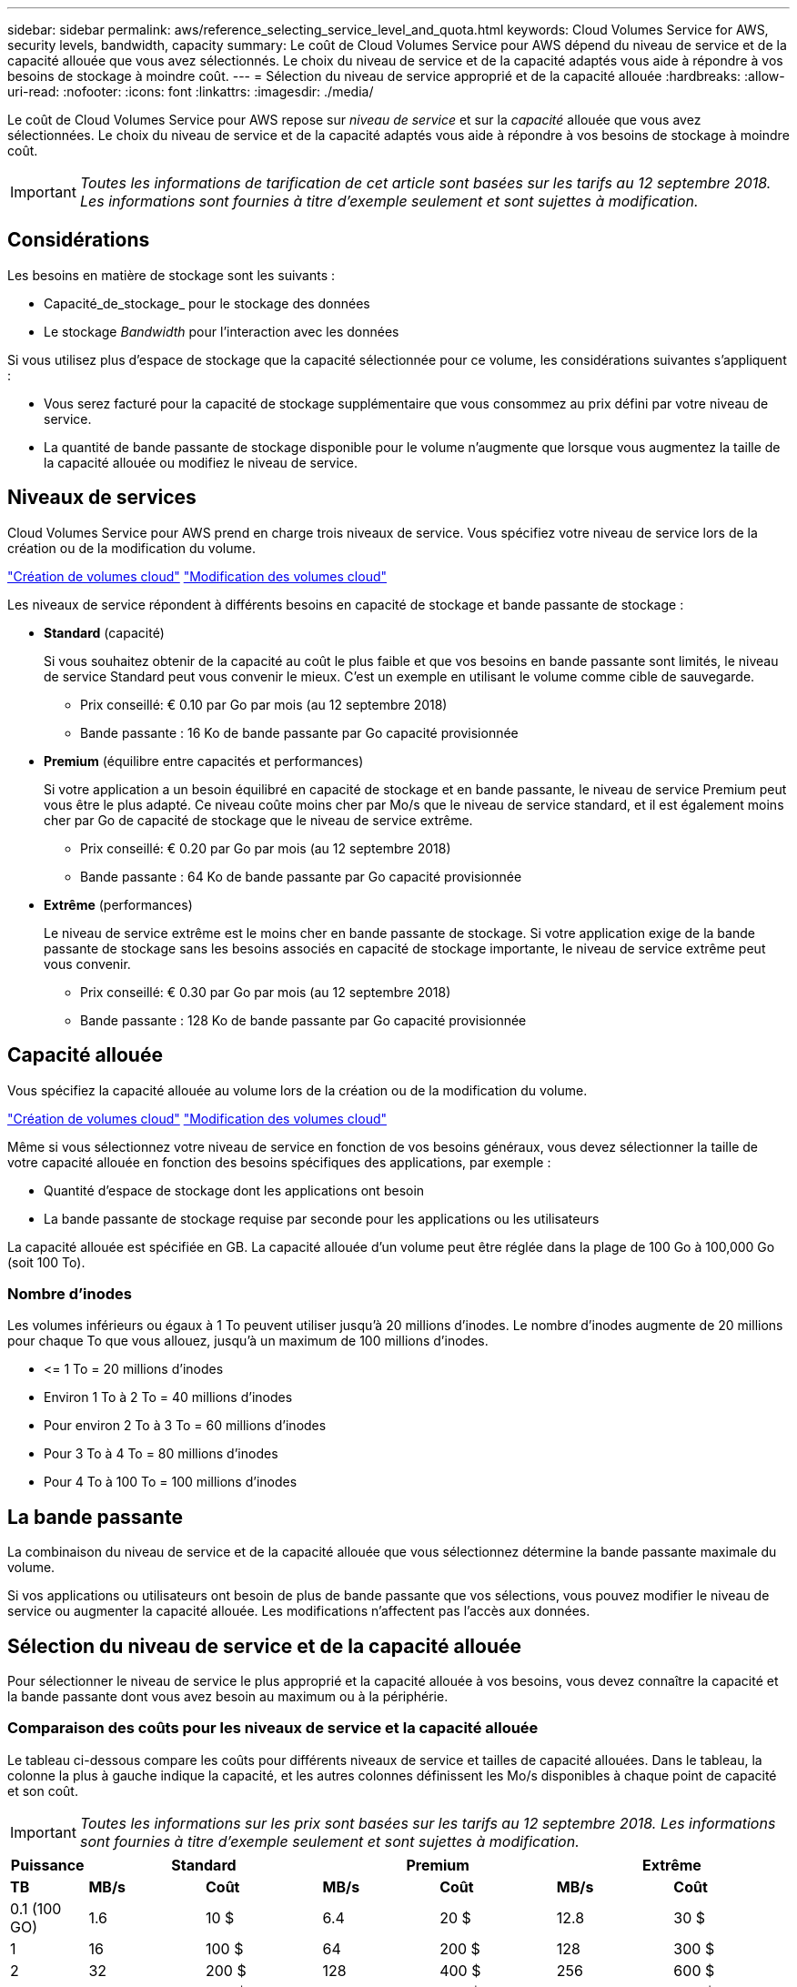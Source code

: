 ---
sidebar: sidebar 
permalink: aws/reference_selecting_service_level_and_quota.html 
keywords: Cloud Volumes Service for AWS, security levels, bandwidth, capacity 
summary: Le coût de Cloud Volumes Service pour AWS dépend du niveau de service et de la capacité allouée que vous avez sélectionnés. Le choix du niveau de service et de la capacité adaptés vous aide à répondre à vos besoins de stockage à moindre coût. 
---
= Sélection du niveau de service approprié et de la capacité allouée
:hardbreaks:
:allow-uri-read: 
:nofooter: 
:icons: font
:linkattrs: 
:imagesdir: ./media/


[role="lead"]
Le coût de Cloud Volumes Service pour AWS repose sur _niveau de service_ et sur la _capacité_ allouée que vous avez sélectionnées. Le choix du niveau de service et de la capacité adaptés vous aide à répondre à vos besoins de stockage à moindre coût.


IMPORTANT: _Toutes les informations de tarification de cet article sont basées sur les tarifs au 12 septembre 2018. Les informations sont fournies à titre d'exemple seulement et sont sujettes à modification._



== Considérations

Les besoins en matière de stockage sont les suivants :

* Capacité_de_stockage_ pour le stockage des données
* Le stockage _Bandwidth_ pour l'interaction avec les données


Si vous utilisez plus d'espace de stockage que la capacité sélectionnée pour ce volume, les considérations suivantes s'appliquent :

* Vous serez facturé pour la capacité de stockage supplémentaire que vous consommez au prix défini par votre niveau de service.
* La quantité de bande passante de stockage disponible pour le volume n'augmente que lorsque vous augmentez la taille de la capacité allouée ou modifiez le niveau de service.




== Niveaux de services

Cloud Volumes Service pour AWS prend en charge trois niveaux de service. Vous spécifiez votre niveau de service lors de la création ou de la modification du volume.

link:task_creating_cloud_volumes_for_aws.html["Création de volumes cloud"]
link:task_modifying_cloud_volumes_for_aws.html["Modification des volumes cloud"]

Les niveaux de service répondent à différents besoins en capacité de stockage et bande passante de stockage :

* **Standard** (capacité)
+
Si vous souhaitez obtenir de la capacité au coût le plus faible et que vos besoins en bande passante sont limités, le niveau de service Standard peut vous convenir le mieux. C'est un exemple en utilisant le volume comme cible de sauvegarde.

+
** Prix conseillé: € 0.10 par Go par mois (au 12 septembre 2018)
** Bande passante : 16 Ko de bande passante par Go capacité provisionnée


* **Premium** (équilibre entre capacités et performances)
+
Si votre application a un besoin équilibré en capacité de stockage et en bande passante, le niveau de service Premium peut vous être le plus adapté. Ce niveau coûte moins cher par Mo/s que le niveau de service standard, et il est également moins cher par Go de capacité de stockage que le niveau de service extrême.

+
** Prix conseillé: € 0.20 par Go par mois (au 12 septembre 2018)
** Bande passante : 64 Ko de bande passante par Go capacité provisionnée


* **Extrême** (performances)
+
Le niveau de service extrême est le moins cher en bande passante de stockage. Si votre application exige de la bande passante de stockage sans les besoins associés en capacité de stockage importante, le niveau de service extrême peut vous convenir.

+
** Prix conseillé: € 0.30 par Go par mois (au 12 septembre 2018)
** Bande passante : 128 Ko de bande passante par Go capacité provisionnée






== Capacité allouée

Vous spécifiez la capacité allouée au volume lors de la création ou de la modification du volume.

link:task_creating_cloud_volumes_for_aws.html["Création de volumes cloud"]
link:task_modifying_cloud_volumes_for_aws.html["Modification des volumes cloud"]

Même si vous sélectionnez votre niveau de service en fonction de vos besoins généraux, vous devez sélectionner la taille de votre capacité allouée en fonction des besoins spécifiques des applications, par exemple :

* Quantité d'espace de stockage dont les applications ont besoin
* La bande passante de stockage requise par seconde pour les applications ou les utilisateurs


La capacité allouée est spécifiée en GB. La capacité allouée d'un volume peut être réglée dans la plage de 100 Go à 100,000 Go (soit 100 To).



=== Nombre d'inodes

Les volumes inférieurs ou égaux à 1 To peuvent utiliser jusqu'à 20 millions d'inodes. Le nombre d'inodes augmente de 20 millions pour chaque To que vous allouez, jusqu'à un maximum de 100 millions d'inodes.

* \<= 1 To = 20 millions d'inodes
* Environ 1 To à 2 To = 40 millions d'inodes
* Pour environ 2 To à 3 To = 60 millions d'inodes
* Pour 3 To à 4 To = 80 millions d'inodes
* Pour 4 To à 100 To = 100 millions d'inodes




== La bande passante

La combinaison du niveau de service et de la capacité allouée que vous sélectionnez détermine la bande passante maximale du volume.

Si vos applications ou utilisateurs ont besoin de plus de bande passante que vos sélections, vous pouvez modifier le niveau de service ou augmenter la capacité allouée. Les modifications n'affectent pas l'accès aux données.



== Sélection du niveau de service et de la capacité allouée

Pour sélectionner le niveau de service le plus approprié et la capacité allouée à vos besoins, vous devez connaître la capacité et la bande passante dont vous avez besoin au maximum ou à la périphérie.



=== Comparaison des coûts pour les niveaux de service et la capacité allouée

Le tableau ci-dessous compare les coûts pour différents niveaux de service et tailles de capacité allouées. Dans le tableau, la colonne la plus à gauche indique la capacité, et les autres colonnes définissent les Mo/s disponibles à chaque point de capacité et son coût.


IMPORTANT: _Toutes les informations sur les prix sont basées sur les tarifs au 12 septembre 2018. Les informations sont fournies à titre d'exemple seulement et sont sujettes à modification._

[cols="10,15,15,15,15,15,15"]
|===
| Puissance 2+| Standard 2+| Premium 2+| Extrême 


| **TB** | **MB/s** | **Coût** | **MB/s** | **Coût** | **MB/s** | **Coût** 


| 0.1 (100 GO) | 1.6 | 10 $ | 6.4 | 20 $ | 12.8 | 30 $ 


| 1 | 16 | 100 $ | 64 | 200 $ | 128 | 300 $ 


| 2 | 32 | 200 $ | 128 | 400 $ | 256 | 600 $ 


| 3 | 48 | 300 $ | 192 | 600 $ | 384 | 900 $ 


| 4 | 64 | 400 $ | 256 | 800 $ | 512 | 1,200 $ 


| 5 | 80 | 500 $ | 320 | 1,000 $ | 640 | 1,500 $ 


| 6 | 96 | 600 $ | 384 | 1,200 $ | 768 | 1,800 $ 


| 7 | 112 | 700 $ | 448 | 1,400 $ | 896 | 2,100 $ 


| 8 | 128 | 800 $ | 512 | 1,600 $ | 1,024 | 2,400 $ 


| 9 | 144 | 900 $ | 576 | 1,800 $ | 1,152 | 2,700 $ 


| 10 | 160 | 1,000 $ | 640 | 2,000 $ | 1,280 | 3,000 $ 


| 11 | 176 | 1,100 $ | 704 | 2,200 $ | 1,408 | 3,300 $ 


| 12 | 192 | 1,200 $ | 768 | 2,400 $ | 1,536 | 3,600 $ 


| 13 | 208 | 1,300 $ | 832 | 2,600 $ | 1,664 | 3,900 $ 


| 14 | 224 | 1,400 $ | 896 | 2,800 $ | 1,792 | 4,200 $ 


| 15 | 240 | 1,500 $ | 960 | 3,000 $ | 1,920 | 4,500 $ 


| 16 | 256 | 1,600 $ | 1,024 | 3,200 $ | 2,048 | 4,800 $ 


| 17 | 272 | 1,700 $ | 1,088 | 3,400 $ | 2,176 | 5,100 $ 


| 18 | 288 | 1,800 $ | 1,152 | 3,600 $ | 2,304 | 5,400 $ 


| 19 | 304 | 1,900 $ | 1,216 | 3,800 $ | 2,432 | 5,700 $ 


| 20 | 320 | 2,000 $ | 1,280 | 4,000 $ | 2,560 | 6,000 $ 


| 21 | 336 | 2,100 $ | 1,344 | 4,200 $ | 2,688 | 6,300 $ 


| 22 | 352 | 2,200 $ | 1,408 | 4,400 $ | 2,816 | 6,600 $ 


| 23 | 368 | 2,300 $ | 1,472 | 4,600 $ | 2,944 | 6,900 $ 


| 24 | 384 | 2,400 $ | 1,536 | 4,800 $ | 3,072 | 7,200 $ 


| 25 | 400 | 2,500 $ | 1,600 | 5,000 $ | 3,200 | 7,500 $ 


| 26 | 416 | 2,600 $ | 1,664 | 5,200 $ | 3,328 | 7,800 $ 


| 27 | 432 | 2,700 $ | 1,728 | 5,400 $ | 3,456 | 8,100 $ 


| 28 | 448 | 2,800 $ | 1,792 | 5,600 $ | 3,584 | 8,400 $ 


| 29 | 464 | 2,900 $ | 1,856 | 5,800 $ | 3,712 | 8,700 $ 


| 30 | 480 | 3,000 $ | 1,920 | 6,000 $ | 3,840 | 9,000 $ 


| 31 | 496 | 3,100 $ | 1,984 | 6,200 $ | 3,968 | 9,300 $ 


| 32 | 512 | 3,200 $ | 2,048 | 6,400 $ | 4,096 | 9,600 $ 


| 33 | 528 | 3,300 $ | 2,112 | 6,600 $ | 4,224 | 9,900 $ 


| 34 | 544 | 3,400 $ | 2,176 | 6,800 $ | 4,352 | 10,200 $ 


| 35 | 560 | 3,500 $ | 2,240 | 7,000 $ | 4,480 | 10,500 $ 


| 36 | 576 | 3,600 $ | 2,304 | 7,200 $ | 4,500 | 10,800 $ 


| 37 | 592 | 3,700 $ | 2,368 | 7,400 $ | 4,500 | 11,100 $ 


| 38 | 608 | 3,800 $ | 2,432 | 7,600 $ | 4,500 | 11,400 $ 


| 39 | 624 | 3,900 $ | 2,496 | 7,800 $ | 4,500 | 11,700 $ 


| 40 | 640 | 4,000 $ | 2,560 | 8,000 $ | 4,500 | 12,000 $ 


| 41 | 656 | 4,100 $ | 2,624 | 8,200 $ | 4,500 | 12,300 $ 


| 42 | 672 | 4,200 $ | 2,688 | 8,400 $ | 4,500 | 12,600 $ 


| 43 | 688 | 4,300 $ | 2,752 | 8,600 $ | 4,500 | 12,900 $ 


| 44 | 704 | 4,400 $ | 2,816 | 8,800 $ | 4,500 | 13,200 $ 


| 45 | 720 | 4,500 $ | 2,880 | 9,000 $ | 4,500 | 14,500 $ 


| 46 | 736 | 4,600 $ | 2,944 | 9,200 $ | 4,500 | 13,800 $ 


| 47 | 752 | 4,700 $ | 3,008 | 9,400 $ | 4,500 | 14,100 $ 


| 48 | 768 | 4,800 $ | 3,072 | 9,600 $ | 4,500 | 14,400 $ 


| 49 | 784 | 4,900 $ | 3,136 | 9,800 $ | 4,500 | 14,700 $ 


| 50 | 800 | 5,000 $ | 3,200 | 10,000 $ | 4,500 | 15,000 $ 


| 51 | 816 | 5,100 $ | 3,264 | 10,200 $ | 4,500 | 15,300 $ 


| 52 | 832 | 5,200 $ | 3,328 | 10,400 $ | 4,500 | 15,600 $ 


| 53 | 848 | 5,300 $ | 3,392 | 10,600 $ | 4,500 | 15,900 $ 


| 54 | 864 | 5,400 $ | 3,456 | 10,800 $ | 4,500 | 16,200 $ 


| 55 | 880 | 5,500 $ | 3,520 | 11,000 $ | 4,500 | 16,500 $ 


| 56 | 896 | 5,600 $ | 3,584 | 11,200 $ | 4,500 | 16,800 $ 


| 57 | 912 | 5,700 $ | 3,648 | 11,400 $ | 4,500 | 17,100 $ 


| 58 | 928 | 5,800 $ | 3,712 | 11,600 $ | 4,500 | 17,400 $ 


| 59 | 944 | 5,900 $ | 3,776 | 11,800 $ | 4,500 | 17,700 $ 


| 60 | 960 | 6,000 $ | 3,840 | 12,000 $ | 4,500 | 18,000 $ 


| 61 | 976 | 6,100 $ | 3,904 | 12,200 $ | 4,500 | 18,300 $ 


| 62 | 992 | 6,200 $ | 3,968 | 12,400 $ | 4,500 | 18,600 $ 


| 63 | 1,008 | 6,300 $ | 4,032 | 12,600 $ | 4,500 | 18,900 $ 


| 64 | 1,024 | 6,400 $ | 4,096 | 12,800 $ | 4,500 | 19,200 $ 


| 65 | 1,040 | 6,500 $ | 4,160 | 13,000 $ | 4,500 | 19,500 $ 


| 66 | 1,056 | 6,600 $ | 4,224 | 13,200 $ | 4,500 | 19,800 $ 


| 67 | 1,072 | 6,700 $ | 4,288 | 13,400 $ | 4,500 | 20,100 $ 


| 68 | 1,088 | 6,800 $ | 4,352 | 13,600 $ | 4,500 | 20,400 $ 


| 69 | 1,104 | 6,900 $ | 4,416 | 13,800 $ | 4,500 | 20,700 $ 


| 70 | 1,120 | 7,000 $ | 4,480 | 14,000 $ | 4,500 | 21,000 $ 


| 71 | 1,136 | 7,100 $ | 4,500 | 14,200 $ | 4,500 | 21,300 $ 


| 72 | 1,152 | 7,200 $ | 4,500 | 14,400 $ | 4,500 | 21,600 $ 


| 73 | 1,168 | 7,300 $ | 4,500 | 14,600 $ | 4,500 | 21,900 $ 


| 74 | 1,184 | 7,400 $ | 4,500 | 14,800 $ | 4,500 | 22,200 $ 


| 75 | 1,200 | 7,500 $ | 4,500 | 15,000 $ | 4,500 | 22,500 $ 


| 76 | 1,216 | 7,600 $ | 4,500 | 15,200 $ | 4,500 | 22,800 $ 


| 77 | 1,232 | 7,700 $ | 4,500 | 15,400 $ | 4,500 | 23,100 $ 


| 78 | 1,248 | 7,800 $ | 4,500 | 15,600 $ | 4,500 | 23,400 $ 


| 79 | 1,264 | 7,900 $ | 4,500 | 15,800 $ | 4,500 | 23,700 $ 


| 80 | 1,280 | 8,000 $ | 4,500 | 16,000 $ | 4,500 | 24,000 $ 


| 81 | 1,296 | 8,100 $ | 4,500 | 16,200 $ | 4,500 | 24,300 $ 


| 82 | 1,312 | 8,200 $ | 4,500 | 16,400 $ | 4,500 | 24,600 $ 


| 83 | 1,328 | 8,300 $ | 4,500 | 16,600 $ | 4,500 | 24,900 $ 


| 84 | 1,344 | 8,400 $ | 4,500 | 16,800 $ | 4,500 | 25,200 $ 


| 85 | 1,360 | 8,500 $ | 4,500 | 17,000 $ | 4,500 | 25,500 $ 


| 86 | 1,376 | 8,600 $ | 4,500 | 17,200 $ | 4,500 | 25,800 $ 


| 87 | 1,392 | 8,700 $ | 4,500 | 17,400 $ | 4,500 | 26,100 $ 


| 88 | 1,408 | 8,800 $ | 4,500 | 17,600 $ | 4,500 | 26,400 $ 


| 89 | 1,424 | 8,900 $ | 4,500 | 17,800 $ | 4,500 | 26,700 $ 


| 90 | 1,440 | 9,000 $ | 4,500 | 18,000 $ | 4,500 | 27,000 $ 


| 91 | 1,456 | 9,100 $ | 4,500 | 18,200 $ | 4,500 | 27,300 $ 


| 92 | 1,472 | 9,200 $ | 4,500 | 18,400 $ | 4,500 | 27,600 $ 


| 93 | 1,488 | 9,300 $ | 4,500 | 18,600 $ | 4,500 | 27,900 $ 


| 94 | 1,504 | 9,400 $ | 4,500 | 18,800 $ | 4,500 | 28,200 $ 


| 95 | 1,520 | 9,500 $ | 4,500 | 19,000 $ | 4,500 | 28,500 $ 


| 96 | 1,536 | 9,600 $ | 4,500 | 19,200 $ | 4,500 | 28,800 $ 


| 97 | 1,552 | 9,700 $ | 4,500 | 19,400 $ | 4,500 | 29,100 $ 


| 98 | 1,568 | 9,800 $ | 4,500 | 19,600 $ | 4,500 | 29,400 $ 


| 99 | 1,584 | 9,900 $ | 4,500 | 19,800 $ | 4,500 | 29,700 $ 


| 100 | 1,600 | 10,000 $ | 4,500 | 20,000 $ | 4,500 | 30,000 $ 
|===


=== Exemple 1

Par exemple, votre application requiert une capacité de 25 To et 100 Mo/s de bande passante. Avec une capacité de 25 To, le niveau de service standard fournira 400 Mo/s de bande passante pour un coût de 2,500 000 $, faisant de Standard le niveau de service le plus approprié dans ce cas.

image:diagram_service_level_quota_example1.png["Niveau de service et sélection de la capacité, exemple 1"]



=== Exemple 2

Par exemple, votre application a besoin d'une capacité de 12 To et de 800 Mo/s de bande passante maximale. Même si le niveau de service extrême peut satisfaire aux exigences de l'application au niveau du seuil de 12 To, il est plus économique de sélectionner 13 To au niveau du service Premium.

image:diagram_service_level_quota_example2.png["Niveau de service et sélection de la capacité, exemple 2"]
